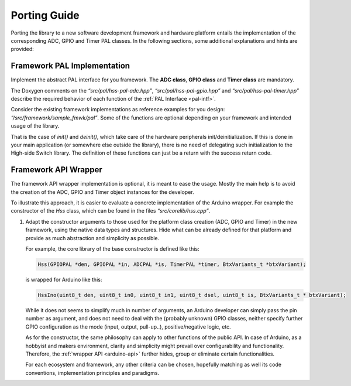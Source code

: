 Porting Guide 
==============

Porting the library to a new software development framework and hardware
platform entails the implementation of the corresponding ADC, GPIO and Timer
PAL classes. In the following sections, some additional explanations and
hints are provided:

Framework PAL Implementation
----------------------------

Implement the abstract PAL interface for you framework. The **ADC
class**, **GPIO class** and **Timer class** are mandatory.

The Doxygen comments on the *“src/pal/hss-pal-adc.hpp”*, *“src/pal/hss-pal-gpio.hpp”*
and *“src/pal/hss-pal-timer.hpp”* describe the required behavior of each function
of the :ref:`PAL Interface <pal-intf>`.

Consider the existing framework implementations as reference examples
for you design: *“/src/framework/sample_fmwk/pal”*. Some of the
functions are optional depending on your framework and intended usage of
the library.

That is the case of *init()* and *deinit()*, which take care of the
hardware peripherals init/deinitialization. If this is done in your main
application (or somewhere else outside the library), there is no need of
delegating such initialization to the High-side Switch library. The definition
of these functions can just be a return with the success return code.

Framework API Wrapper
---------------------

The framework API wrapper implementation is optional, it is meant to
ease the usage. Mostly the main help is to avoid the creation of the
ADC, GPIO and Timer object instances for the developer.

To illustrate this approach, it is easier to evaluate a concrete
implementation of the Arduino wrapper. For example the constructor of
the *Hss* class, which can be found in the files
*“src/corelib/hss.cpp”*.

1. Adapt the constructor arguments to those used for the platform class
   creation (ADC, GPIO and Timer) in the new framework, using the native
   data types and structures. Hide what can be already defined for that
   platform and provide as much abstraction and simplicity as possible.

   For example, the core library of the base constructor is defined like
   this:

   .. code-block:: C
      
      Hss(GPIOPAL *den, GPIOPAL *in, ADCPAL *is, TimerPAL *timer, BtxVariants_t *btxVariant);

   is wrapped for Arduino like this:

   .. code-block:: C

      HssIno(uint8_t den, uint8_t in0, uint8_t in1, uint8_t dsel, uint8_t is, BtxVariants_t * btxVariant);

   While it does not seems to simplify much in number of arguments, an
   Arduino developer can simply pass the pin number as argument, and
   does not need to deal with the (probably unknown) GPIO classes,
   neither specify further GPIO configuration as the mode (input,
   output, pull-up..), positive/negative logic, etc.

   As for the constructor, the same philosophy can apply to other
   functions of the public API. In case of Arduino, as a hobbyist and
   makers environment, clarity and simplicity might prevail over
   configurability and functionality. Therefore, the :ref:`wrapper
   API <arduino-api>` further hides, group or eliminate certain
   functionalities.

   For each ecosystem and framework, any other criteria can be chosen,
   hopefully matching as well its code conventions, implementation
   principles and paradigms.

